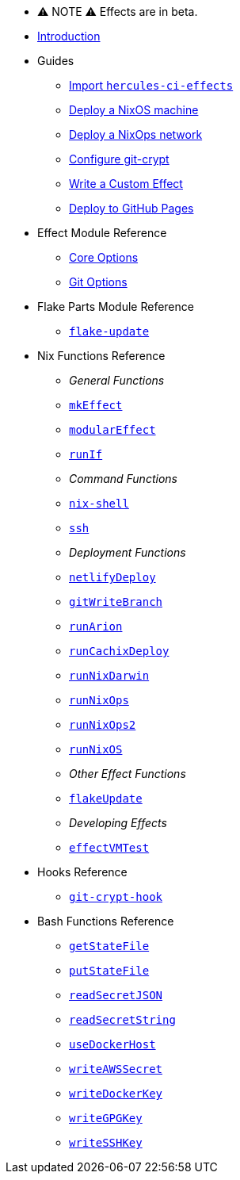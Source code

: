 
* ⚠ NOTE ⚠ Effects are in beta.

* xref:index.adoc[Introduction]
* Guides
** xref:guide/import-or-pin.adoc[Import `hercules-ci-effects`]
** xref:guide/deploy-a-nixos-machine.adoc[Deploy a NixOS machine]
** xref:guide/deploy-a-nixops-network.adoc[Deploy a NixOps network]
** xref:guide/configure-git-crypt.adoc[Configure git-crypt]
** xref:guide/write-a-custom-effect.adoc[Write a Custom Effect]
** xref:guide/deploy-to-github-pages.adoc[Deploy to GitHub Pages]
* Effect Module Reference
** xref:reference/effect-modules/core.adoc[Core Options]
** xref:reference/effect-modules/git.adoc[Git Options]
* Flake Parts Module Reference
** xref:reference/flake-parts/flake-update.adoc[`flake-update`]
* Nix Functions Reference
** _General Functions_
** xref:reference/nix-functions/mkEffect.adoc[`mkEffect`]
** xref:reference/nix-functions/modularEffect.adoc[`modularEffect`]
** xref:reference/nix-functions/runIf.adoc[`runIf`]
** _Command Functions_
** xref:reference/nix-functions/nix-shell.adoc[`nix-shell`]
** xref:reference/nix-functions/ssh.adoc[`ssh`]
** _Deployment Functions_
** xref:reference/nix-functions/netlifyDeploy.adoc[`netlifyDeploy`]
** xref:reference/nix-functions/gitWriteBranch.adoc[`gitWriteBranch`]
** xref:reference/nix-functions/runArion.adoc[`runArion`]
** xref:reference/nix-functions/runCachixDeploy.adoc[`runCachixDeploy`]
** xref:reference/nix-functions/runNixDarwin.adoc[`runNixDarwin`]
** xref:reference/nix-functions/runNixOps.adoc[`runNixOps`]
** xref:reference/nix-functions/runNixOps2.adoc[`runNixOps2`]
** xref:reference/nix-functions/runNixOS.adoc[`runNixOS`]
** _Other Effect Functions_
** xref:reference/nix-functions/flakeUpdate.adoc[`flakeUpdate`]
** _Developing Effects_
** xref:reference/nix-functions/effectVMTest.adoc[`effectVMTest`]
* Hooks Reference
** xref:reference/hooks/git-crypt-hook.adoc[`git-crypt-hook`]
* Bash Functions Reference
** xref:reference/bash-functions/getStateFile.adoc[`getStateFile`]
** xref:reference/bash-functions/putStateFile.adoc[`putStateFile`]
** xref:reference/bash-functions/readSecretJSON.adoc[`readSecretJSON`]
** xref:reference/bash-functions/readSecretString.adoc[`readSecretString`]
** xref:reference/bash-functions/useDockerHost.adoc[`useDockerHost`]
** xref:reference/bash-functions/writeAWSSecret.adoc[`writeAWSSecret`]
** xref:reference/bash-functions/writeDockerKey.adoc[`writeDockerKey`]
** xref:reference/bash-functions/writeGPGKey.adoc[`writeGPGKey`]
** xref:reference/bash-functions/writeSSHKey.adoc[`writeSSHKey`]
